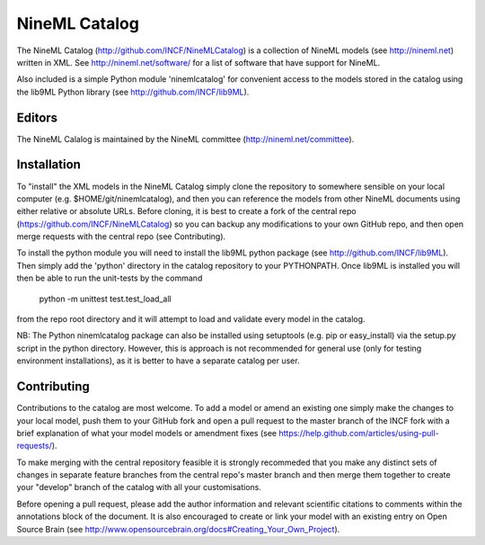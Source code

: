 NineML Catalog
==============

The NineML Catalog (http://github.com/INCF/NineMLCatalog) is a collection of NineML
models (see http://nineml.net) written in XML. See http://nineml.net/software/ for a
list of software that have support for NineML.

Also included is a simple Python module 'ninemlcatalog'
for convenient access to the models stored in the catalog using the lib9ML
Python library (see http://github.com/INCF/lib9ML).


Editors
-------

The NineML Calalog is maintained by the NineML committee
(http://nineml.net/committee).


Installation
------------

To "install" the XML models in the NineML Catalog simply clone the repository
to somewhere sensible on your local computer (e.g. $HOME/git/ninemlcatalog),
and then you can reference the models from other NineML documents using either
relative or absolute URLs. Before cloning, it is best to create a fork of the central
repo (https://github.com/INCF/NineMLCatalog) so you can backup any modifications
to your own GitHub repo, and then open merge requests with the central repo (see
Contributing).

To install the python module you will need to install the lib9ML python package
(see http://github.com/INCF/lib9ML). Then simply add the 'python' directory in
the catalog repository to your PYTHONPATH. Once lib9ML is installed you will
then be able to run the unit-tests by the command
 
  python -m unittest test.test_load_all
  
from the repo root directory and it will attempt to load and validate every
model in the catalog.

NB: The Python ninemlcatalog package can also be installed using setuptools (e.g. 
pip or easy_install) via the setup.py script in the python directory. However, this
is approach is not recommended for general use (only for testing environment
installations), as it is better to have a separate catalog per user.


Contributing
------------

Contributions to the catalog are most welcome. To add a model or amend an 
existing one simply make the changes to your local model, push them to your
GitHub fork and open a pull request to the master branch of the INCF fork with
a brief explanation of what your model models or amendment fixes
(see https://help.github.com/articles/using-pull-requests/).


To make merging with the central repository feasible it is strongly recommeded that
you make any distinct sets of changes in separate feature branches from the 
central repo's master branch and then merge them together to create your "develop"
branch of the catalog with all your customisations.

Before opening a pull request, please add the author information and relevant 
scientific citations to comments within the annotations block of the document.
It is also encouraged to create or link your model with an existing entry on
Open Source Brain
(see http://www.opensourcebrain.org/docs#Creating_Your_Own_Project).
